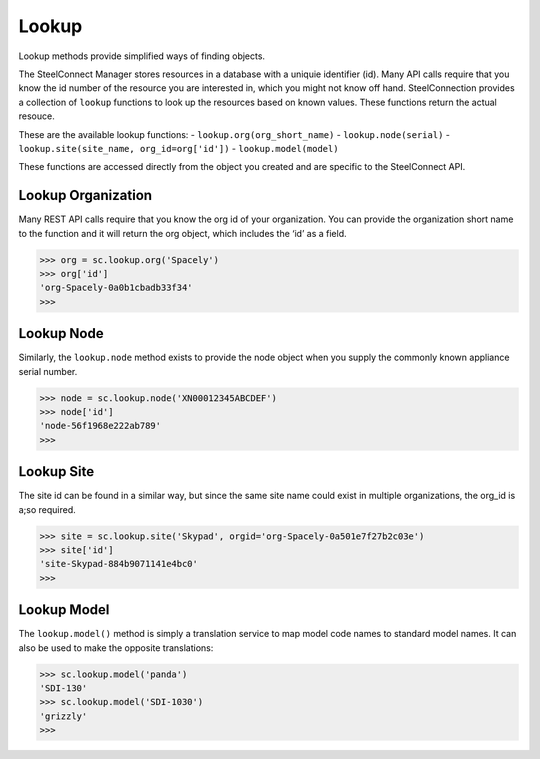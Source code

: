
Lookup
======

Lookup methods provide simplified ways of finding objects.

| The SteelConnect Manager stores resources in a database with a uniquie
  identifier (id). Many API calls require that you know the id number of
  the resource you are interested in, which you might not know off hand.
  SteelConnection provides a collection of ``lookup`` functions to look
  up the resources based on known values. These functions return the
  actual resouce.

These are the available lookup functions:
- ``lookup.org(org_short_name)``
- ``lookup.node(serial)``
- ``lookup.site(site_name, org_id=org['id'])``
- ``lookup.model(model)``

These functions are accessed directly from the object you created and
are specific to the SteelConnect API.

Lookup Organization
-------------------

Many REST API calls require that you know the org id of your
organization. You can provide the organization short name to the
function and it will return the org object, which includes the ‘id’ as a
field.

.. code:: python

   >>> org = sc.lookup.org('Spacely')
   >>> org['id']
   'org-Spacely-0a0b1cbadb33f34'
   >>>

Lookup Node
-----------

Similarly, the ``lookup.node`` method exists to provide the node object
when you supply the commonly known appliance serial number.

.. code:: python

   >>> node = sc.lookup.node('XN00012345ABCDEF')
   >>> node['id']
   'node-56f1968e222ab789'
   >>>

Lookup Site
-----------

The site id can be found in a similar way, but since the same site name
could exist in multiple organizations, the org_id is a;so required.

.. code:: python

   >>> site = sc.lookup.site('Skypad', orgid='org-Spacely-0a501e7f27b2c03e')
   >>> site['id']
   'site-Skypad-884b9071141e4bc0'
   >>>

Lookup Model
------------

The ``lookup.model()`` method is simply a translation service to map
model code names to standard model names. It can also be used to make
the opposite translations:

.. code:: python

   >>> sc.lookup.model('panda')
   'SDI-130'
   >>> sc.lookup.model('SDI-1030')
   'grizzly'
   >>>
